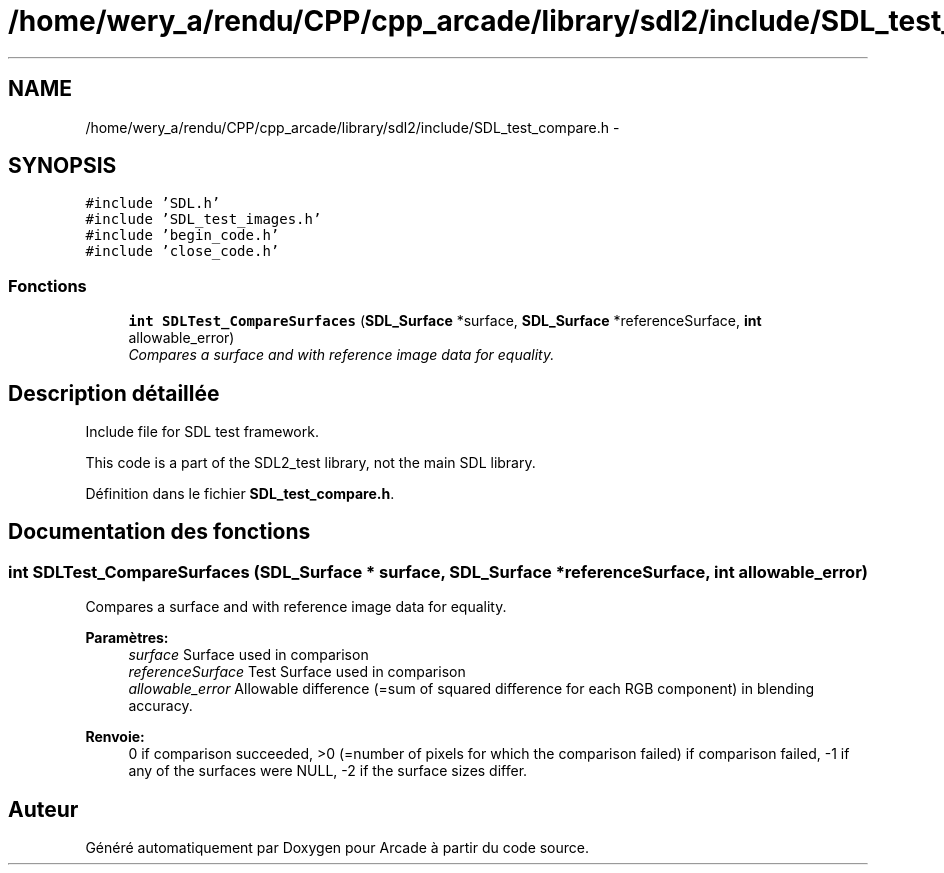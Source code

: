 .TH "/home/wery_a/rendu/CPP/cpp_arcade/library/sdl2/include/SDL_test_compare.h" 3 "Jeudi 31 Mars 2016" "Version 1" "Arcade" \" -*- nroff -*-
.ad l
.nh
.SH NAME
/home/wery_a/rendu/CPP/cpp_arcade/library/sdl2/include/SDL_test_compare.h \- 
.SH SYNOPSIS
.br
.PP
\fC#include 'SDL\&.h'\fP
.br
\fC#include 'SDL_test_images\&.h'\fP
.br
\fC#include 'begin_code\&.h'\fP
.br
\fC#include 'close_code\&.h'\fP
.br

.SS "Fonctions"

.in +1c
.ti -1c
.RI "\fBint\fP \fBSDLTest_CompareSurfaces\fP (\fBSDL_Surface\fP *surface, \fBSDL_Surface\fP *referenceSurface, \fBint\fP allowable_error)"
.br
.RI "\fICompares a surface and with reference image data for equality\&. \fP"
.in -1c
.SH "Description détaillée"
.PP 
Include file for SDL test framework\&.
.PP
This code is a part of the SDL2_test library, not the main SDL library\&. 
.PP
Définition dans le fichier \fBSDL_test_compare\&.h\fP\&.
.SH "Documentation des fonctions"
.PP 
.SS "\fBint\fP SDLTest_CompareSurfaces (\fBSDL_Surface\fP * surface, \fBSDL_Surface\fP * referenceSurface, \fBint\fP allowable_error)"

.PP
Compares a surface and with reference image data for equality\&. 
.PP
\fBParamètres:\fP
.RS 4
\fIsurface\fP Surface used in comparison 
.br
\fIreferenceSurface\fP Test Surface used in comparison 
.br
\fIallowable_error\fP Allowable difference (=sum of squared difference for each RGB component) in blending accuracy\&.
.RE
.PP
\fBRenvoie:\fP
.RS 4
0 if comparison succeeded, >0 (=number of pixels for which the comparison failed) if comparison failed, -1 if any of the surfaces were NULL, -2 if the surface sizes differ\&. 
.RE
.PP

.SH "Auteur"
.PP 
Généré automatiquement par Doxygen pour Arcade à partir du code source\&.
